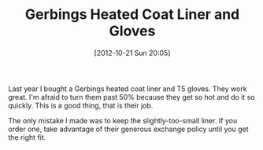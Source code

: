 #+POSTID: 6516
#+DATE: [2012-10-21 Sun 20:05]
#+OPTIONS: toc:nil num:nil todo:nil pri:nil tags:nil ^:nil TeX:nil
#+CATEGORY: Article
#+TAGS: Gear, Motorcycle, Safety
#+TITLE: Gerbings Heated Coat Liner and Gloves

Last year I bought a Gerbings heated coat liner and T5 gloves. They work great. I'm afraid to turn them past 50% because they get so hot and do it so quickly. This is a good thing, that is their job.

The only mistake I made was to keep the slightly-too-small liner. If you order one, take advantage of their generous exchange policy until you get the right fit.



